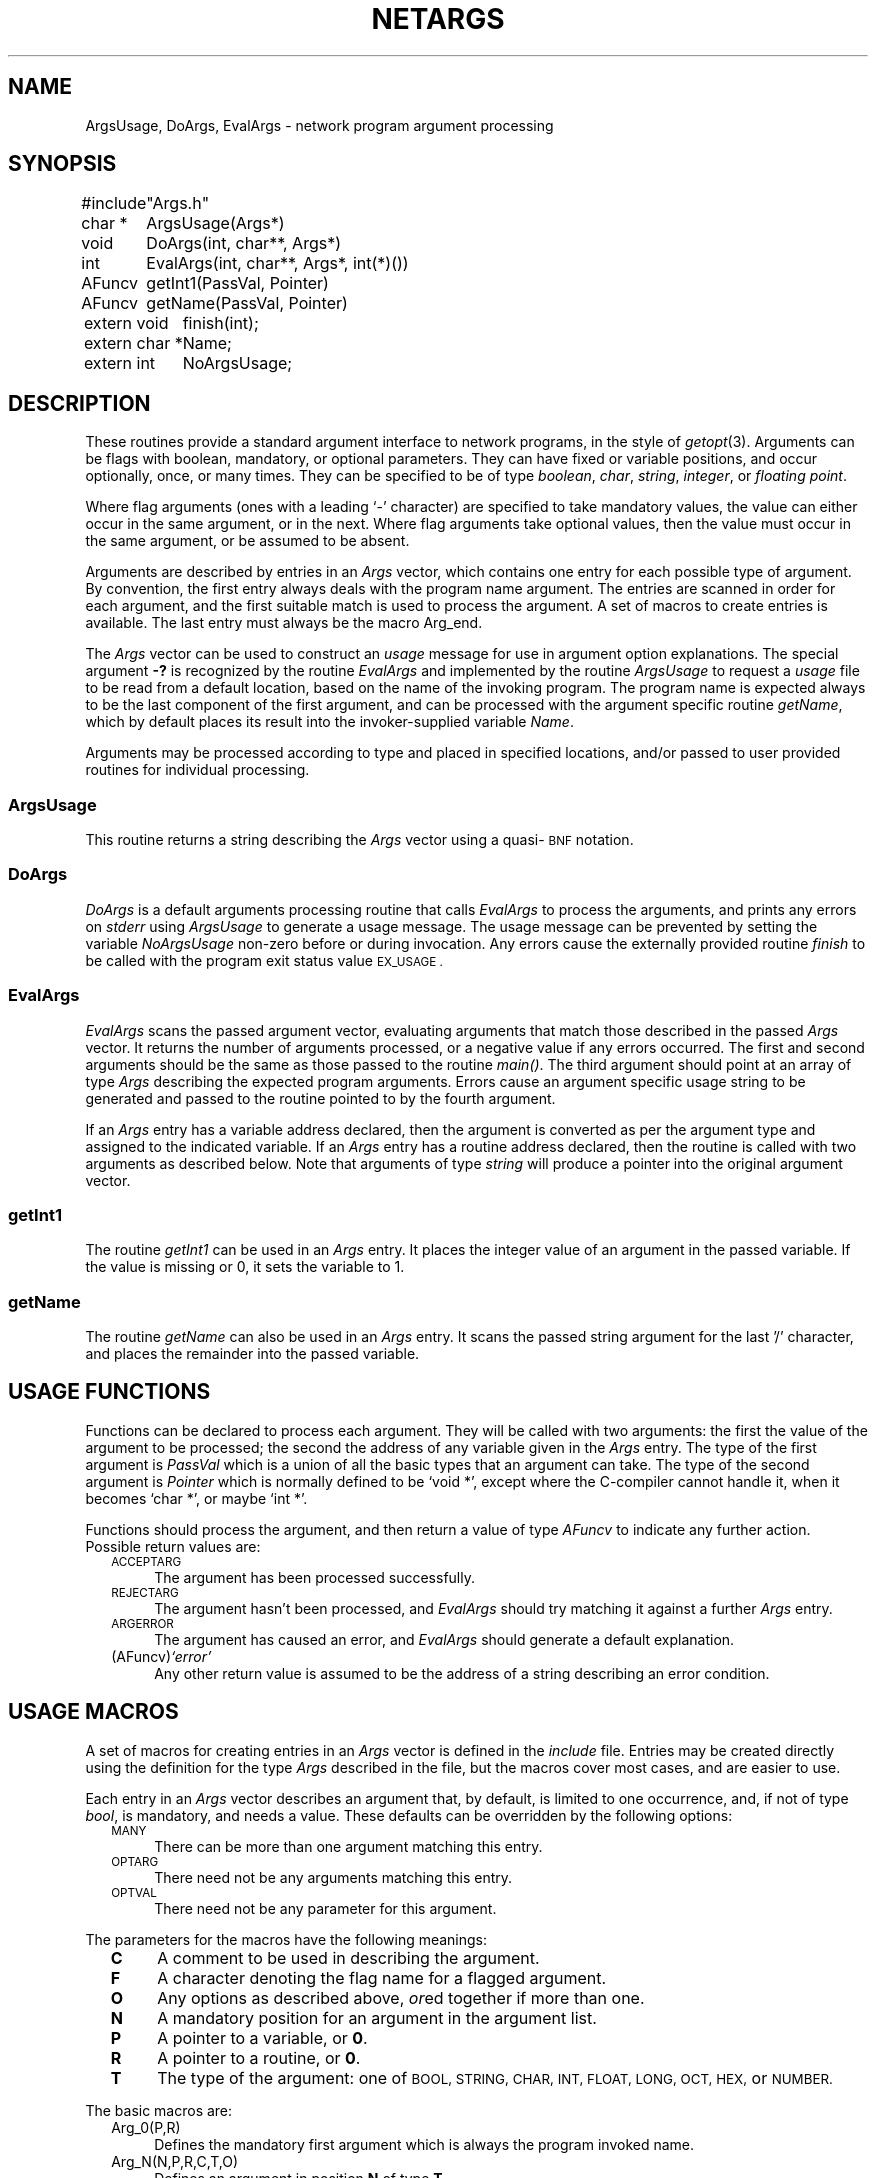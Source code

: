 .ds S1 NETARGS
.ds S2 Netargs
.ds S3 netargs
.ds S4 MHSnet
.ds S5 network
.TH \*(S1 3 "\*(S4 1.7" \^
.nh
.SH NAME
ArgsUsage, DoArgs, EvalArgs \- network program argument processing
.SH SYNOPSIS
.nf
.ft CW
.ta +\w'#includeXX'u
#include	"Args.h"
.sp
char\ *	ArgsUsage(Args*)
void	DoArgs(int,\ char**,\ Args*)
int	EvalArgs(int,\ char**,\ Args*,\ int(*)())
AFuncv	getInt1(PassVal,\ Pointer)
AFuncv	getName(PassVal,\ Pointer)
.sp
.ta +\w'extern\ char\ *XX'u
extern\ void	finish(int);
extern\ char\ *	Name;
extern\ int	NoArgsUsage;
.DT
.ft
.fi
.SH DESCRIPTION
These routines provide a standard argument interface to network programs,
in the style of
.IR getopt (3).
Arguments can be flags with boolean, mandatory, or optional parameters.
They can have fixed or variable positions, and occur optionally, once, or many times.
They can be specified to be of type
.IR boolean ,
.IR char ,
.IR string ,
.IR integer ,
or
.IR "floating point" .
.PP
Where flag arguments
(ones with a leading `\-' character)
are specified to take mandatory values,
the value can either occur in the same argument, or in the next.
Where flag arguments take optional values,
then the value must occur in the same argument,
or be assumed to be absent.
.PP
Arguments are described by entries in an
.I Args
vector,
which contains one entry for each possible type of argument.
By convention, the first entry always deals with the program name argument.
The entries are scanned in order for each argument,
and the first suitable match is used to process the argument.
A set of macros to create entries is available.
The last entry must always be the macro \f(CWArg_end\fP.
.PP
The
.I Args
vector can be used to construct an
.I usage
message for use in argument option explanations.
The special argument \fB\-?\fP is recognized by the routine
.I EvalArgs
and implemented by the routine
.I ArgsUsage
to request a
.I usage
file to be read from a default location,
based on the name of the invoking program.
The program name is expected always to be the last component of the first argument,
and can be processed with the argument specific routine
.IR getName ,
which by default places its result into the invoker-supplied variable
.IR Name .
.PP
Arguments may be processed according to type and placed in specified locations,
and/or passed to user provided routines for individual processing.
.SS ArgsUsage
This routine returns a string describing the
.I Args
vector
using a quasi-\s-1BNF\s0 notation.
.SS DoArgs
.I DoArgs
is a default arguments processing routine that calls
.I EvalArgs
to process the arguments, and prints any errors on
.I stderr
using
.I ArgsUsage
to generate a usage message.
The usage message can be prevented by setting the variable
.I NoArgsUsage
non-zero before or during invocation.
Any errors cause the externally provided routine
.I finish
to be called with the program exit status value
.SM EX_USAGE .
.SS EvalArgs
.I EvalArgs
scans the passed argument vector,
evaluating arguments that match those described in the passed
.I Args
vector.
It returns the number of arguments processed,
or a negative value if any errors occurred.
The first and second arguments should be the same as those passed to the
routine
.IR main() .
The third argument should point at an array of type
.I Args
describing the expected program arguments.
Errors cause an argument specific usage string
to be generated and passed to the routine pointed to by the fourth argument.
.PP
If an
.I Args
entry has a variable address declared,
then the argument is converted as per the argument type
and assigned to the indicated variable.
If an
.I Args
entry has a routine address declared,
then the routine is called with two arguments as described below.
Note that arguments of type
.I string
will produce a pointer into the original argument vector.
.SS getInt1
The routine
.I getInt1
can be used in an
.I Args
entry.
It places the integer value of an argument in the passed variable.
If the value is missing or 0, it sets the variable to 1.
.SS getName
The routine
.I getName
can also be used in an
.I Args
entry.
It scans the passed string argument for the last '/' character,
and places the remainder into the passed variable.
.SH "USAGE FUNCTIONS"
Functions can be declared to process each argument.
They will be called with two arguments:
the first the value of the argument to be processed;
the second the address of any variable given in the
.I Args
entry.
The type of the first argument is
.I PassVal
which is a union of all the basic types that an argument can take.
The type of the second argument is
.I Pointer
which is normally defined to be
.if n `void *',
.if t \f(CWvoid *\fP,
except where the C-compiler cannot handle it,
when it becomes
.if n `char *',
.if t \f(CWchar *\fP,
or maybe
.if n `int *'.
.if t \f(CWint *\fP.
.PP
Functions should process the argument,
and then return a value of type
.I AFuncv
to indicate any further action.
Possible return values are:
.PP
.RS 2
.if n .ds tw 4
.if t .ds tw \w'(AFuncv)\fIXstringX\fPX'u
.TP "\*(tw"
.SM ACCEPTARG
The argument has been processed successfully.
.TP
.SM REJECTARG
The argument hasn't been processed, and
.I EvalArgs
should try matching it against a further
.I Args
entry.
.TP
.SM ARGERROR
The argument has caused an error, and
.I EvalArgs
should generate a default explanation.
.TP
.RI (AFuncv) "`error'"
Any other return value is assumed to be the address of a string
describing an error condition.
.RE
.SH "USAGE MACROS"
A set of macros for creating entries in an
.I Args
vector is defined in the
.I include
file.
Entries may be created directly using the definition for the type
.I Args
described in the file,
but the macros cover most cases, and are easier to use.
.PP
Each entry in an
.I Args
vector describes an argument that, by default,
is limited to one occurrence,
and, if not of type
.IR bool ,
is mandatory, and needs a value.
These defaults can be overridden by the following options:
.PP
.RS 2
.if n .ds tw 4
.if t .ds tw \w'\s-1OPTARG\s0XX'u
.TP "\*(tw"
.SM MANY
There can be more than one argument matching this entry.
.TP
.SM OPTARG
There need not be any arguments matching this entry.
.TP
.SM OPTVAL
There need not be any parameter for this argument.
.RE
.PP
The parameters for the macros have the following meanings:
.PP
.RS 2
.if n .ds tw 4
.if t .ds tw \w'\fBO\fPXX'u
.TP "\*(tw"
.B C
A comment to be used in describing the argument.
.TP
.B F
A character denoting the flag name for a flagged argument.
.TP
.B O
Any options as described above,
.IR or ed
together if more than one.
.TP
.B N
A mandatory position for an argument in the argument list.
.TP
.B P
A pointer to a variable, or \fB0\fP.
.TP
.B R
A pointer to a routine, or \fB0\fP.
.TP
.B T
The type of the argument:
one of
.SM BOOL,
.SM STRING,
.SM CHAR,
.SM INT,
.SM FLOAT,
.SM LONG,
.SM OCT,
.SM HEX,
or
.SM NUMBER.
.RE
.br
.ne 20
.PP
The basic macros are:
.PP
.RS 2
.if n .ds tw 4
.if t .ds tw \w'\f(CWArg_macro(F,P,R,C,T,O)\fPX'u
.TP "\*(tw"
\f(CWArg_0(P,R)\fP
Defines the mandatory first argument which is always the program invoked name.
.TP
\f(CWArg_N(N,P,R,C,T,O)\fP
Defines an argument in position \fBN\fP of type \fBT\fP.
.TP
\f(CWArg_macro(F,P,R,C,T,O)\fP
General argument macro,
also used to create those defined below.
.TP
\f(CWArg_igndups\fP
An entry that prevents
.I EvalArgs
from complaining about duplicate arguments
when the matched entry doesn't specify \s-1MANY\s0.
.TP
\f(CWArg_ignnomatch\fP
An entry that prevents
.I EvalArgs
from complaining about unmatched arguments.
.TP
\f(CWArg_end\fP
The mandatory last entry in an
.I Args
array.
.RE
.PP
Other macros are:
.PP
.RS 2
.if n .ds tw 4
.if t .ds tw \w'\f(CWArg_macro(F,P,R,C,T,O)\fPX'u
.TP "\*(tw"
\f(CWArg_any(P,R,C,O)\fP
Accepts any argument (with or without a leading `\-') to be interpreted as a string.
.TP
\f(CWArg_bool(F,P,R)\fP
Accepts an optional flag argument.
If present, the passed variable is set to
.IR true .
.TP
\f(CWArg_char(F,P,R,C,O)\fP
Accepts a flag argument with a single character parameter.
.TP
\f(CWArg_float(F,P,R,C,O)\fP
Accepts a flag argument whose parameter will be converted to type
.IR float .
(Note: not
.IR double !)
.TP
\f(CWArg_hex(F,P,R,C,O)\fP
Accepts a flag argument whose parameter is converted from a hexadecimal string to type
.IR int .
.TP
\f(CWArg_int(F,P,R,C,O)\fP
Accepts a flag argument whose parameter is converted from a decimal string to type
.IR int .
.TP
\f(CWArg_long(F,P,R,C,O)\fP
Accepts a flag argument whose parameter is converted from a decimal string to type
.IR long .
.TP
\f(CWArg_minus(P,R)\fP
Accepts an argument consisting of just the character `\fB\-\fP'.
.TP
\f(CWArg_noflag(P,R,C,O)\fP
Accepts a non-flag argument to be interpreted as a string.
.TP
\f(CWArg_number(F,P,R,C,O)\fP
Accepts an integer parameter
whose conversion is specified by the leading characters:
\fB0x\fP \(em a hexadecimal number;
\fB0\fP \(em an octal number;
anything else \(em a decimal number.
.TP
\f(CWArg_oct(F,P,R,C,O)\fP
Accepts a flag argument whose parameter is converted from an octal string to type
.IR long .
.TP
\f(CWArg_string(F,P,R,C,O)\fP
Accepts a flag argument whose parameter is treated as a string.
.RE
.br
.ne 14
.SH EXAMPLES
.nf
.ft CW
.ta +\w'AFuncvXX'u +\w'char\ *XX'u
#include "Args.h"

bool	boolean1;
int	int1;
long	long1;
bool	minus;
char *	string1;
char *	string3;
char *	Name;

AFuncv	get_boolean2(PassVal, Pointer);
AFuncv	get_string2(PassVal, Pointer);
AFuncv	get_string4(PassVal, Pointer);
AFuncv	get_string5(PassVal, Pointer);

Args	Usage[] =
{
	Arg_0(0, getName),
	Arg_bool(a, &boolean1, 0),
	Arg_bool(b, 0, get_boolean2),
	Arg_string(A, &string1, 0, "string1", 0),
	Arg_string(B, 0, get_string2, "string2", MANY),
	Arg_long(C, &long1, 0, "long", OPTARG),
	Arg_int(D, &int1, getInt1, "integer", OPTARG|OPTVAL),
	Arg_noflag(&string3, 0, "string3", 0),
	Arg_noflag(0, get_string4, "string4", OPTARG|MANY),
	Arg_minus(&minus, 0),
	Arg_noflag(0, get_string5, "string5", OPTARG|MANY),
	Arg_end
};

main(argc, argv)
	int	argc;
	char *	argv[];
{
	DoArgs(argc, argv, Usage);
	exit(EX_OK);
}
.DT
.ft
.fi
.SS "Usage Message"
If the program above is invoked with no arguments,
the following usage message will be printed on
.IR stderr :
.PP
.nf
.ft CW
.ta +\w'Usage:\ "'u
Usage: "name [-[a][b]] -A <string1> -B <string2> ... [-C <long>]\e
	[-D[<integer>]] <string3> [<string4> ...] [-] [<string5> ...]"
.DT
.ft
.fi
.SS Comments
The entries in the array
`Usage'
define several flag arguments, and non-flag arguments.
The flags \fB\-a\fP and \fB\-b\fP are optional booleans (no parameters),
whereas \fB\-A\fP is mandatory,
and there must be at least one \fB\-B\fP argument.
The flag \fB\-D\fP takes an optional parameter,
but
`int1'
will be set to \fB1\fP if it appears without one.
Routines are used to process some arguments,
in particular, the routine
`get_string4',
which will match all non-flag arguments after
`string3',
must occasionally return the value
.SM REJECTARG
in order for any arguments to be processed by the next
.I non-flag
matching entry (containing the address of the routine
`get_string5').
.br
.ne 3
.SH FILES
.PD 0
.TP "\w'\f(CW_explain/\fP\FIname\fPXX'u"
\f(CW_explain/\fP\fIname\fP
Source for description of boolean flags for program \fIname\fP.
.PD
